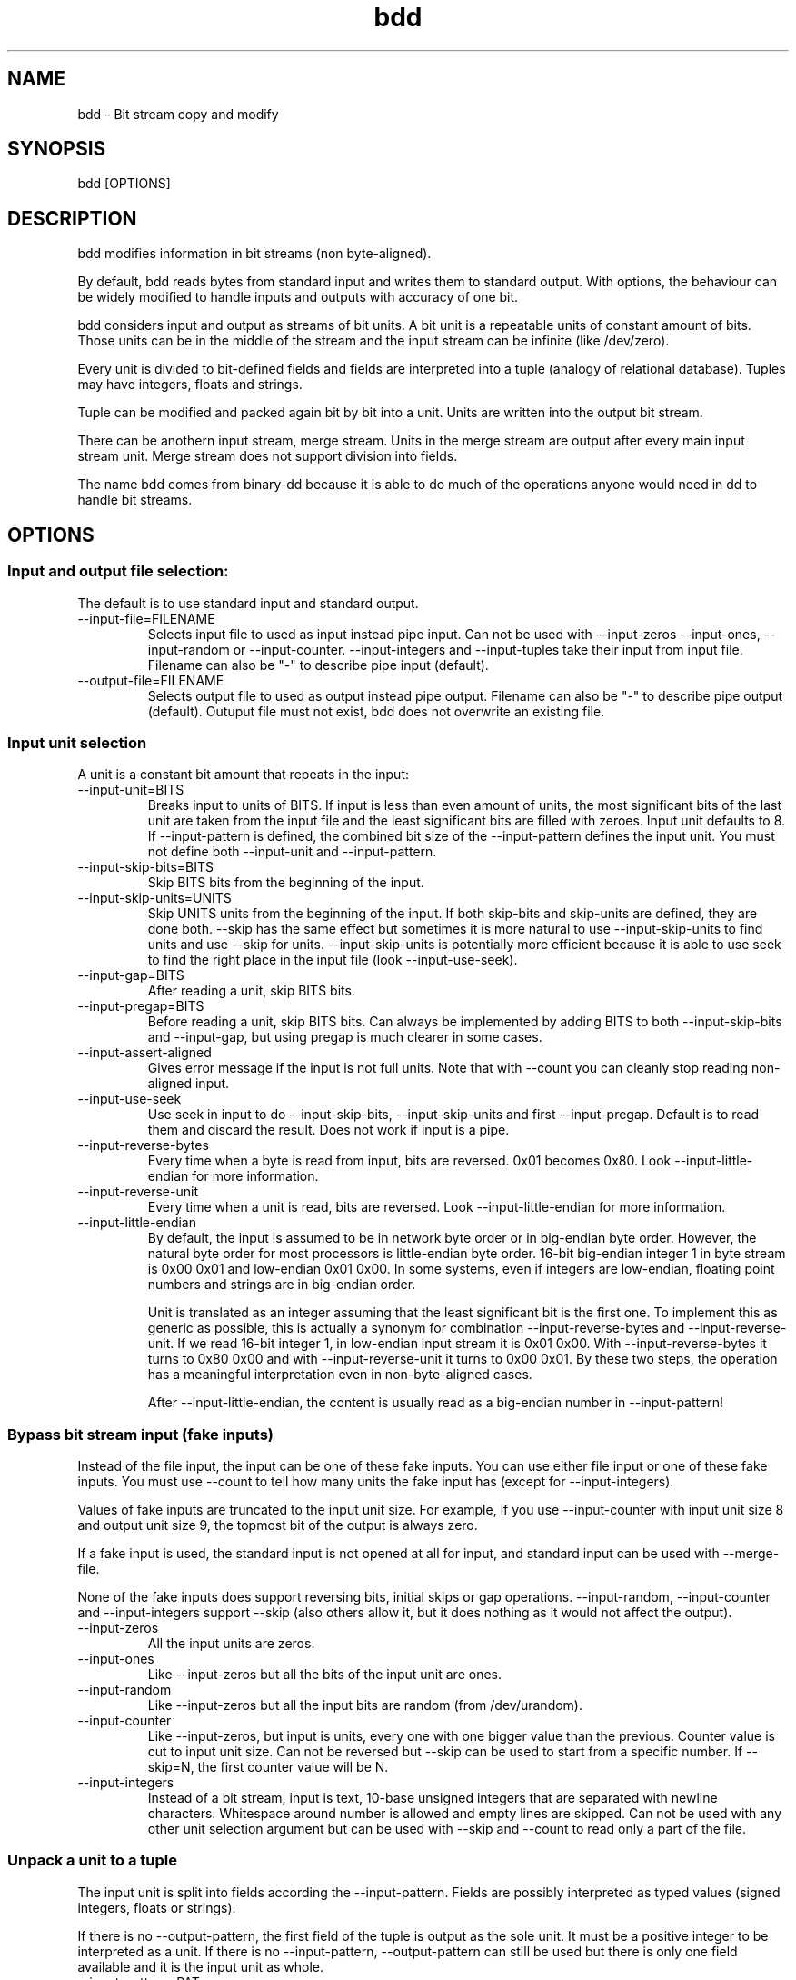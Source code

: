 .\" 
.\" bdd.1 $Revision: 64 $
.\" 
.TH bdd 1 "11 July 2009" "0.2" "User commands"

.SH NAME
bdd \- Bit stream copy and modify

.SH SYNOPSIS
bdd [OPTIONS]

.SH DESCRIPTION
bdd  modifies information in bit streams (non byte-aligned).

By default, bdd reads bytes from standard input and writes them to 
standard output. With options, the behaviour can be widely modified
to handle inputs and outputs with accuracy of one bit.

bdd considers input and output as streams of bit units. A bit unit is
a repeatable units of constant amount of bits. Those units can be in
the middle of the stream and the input stream can be infinite (like
/dev/zero).

Every unit is divided to bit-defined fields and fields are interpreted
into a tuple (analogy of relational database). Tuples may have integers,
floats and strings.

Tuple can be modified and packed again bit by bit into a unit.
Units are written into the output bit stream.

There can be anothern input stream, merge stream. Units in the merge
stream are output after every main input stream unit. Merge stream does
not support division into fields.

The name bdd comes from binary-dd because it is able to do much of
the operations anyone would need in dd to handle bit streams.

.SH OPTIONS

.SS Input and output file selection:

The default is to use standard input and standard output.

.TP
--input-file=FILENAME
Selects input file to used as input instead pipe input. Can not be
used with --input-zeros --input-ones, --input-random or --input-counter.
--input-integers and --input-tuples take their input from input file.
Filename can also be "-" to describe pipe input (default).

.TP
--output-file=FILENAME
Selects output file to used as output instead pipe output. Filename can
also be "-" to describe pipe output (default). Outuput file must not exist,
bdd does not overwrite an existing file.

.SS Input unit selection

A unit is a constant bit amount that repeats in the input:

.TP
--input-unit=BITS
Breaks input to units of BITS.
If input is less than even amount of units, the most significant bits of
the last unit are taken from the input file and the least significant bits
are filled with zeroes.
Input unit defaults to 8. If --input-pattern is defined, the combined bit
size of the --input-pattern defines the input unit. You must not define 
both --input-unit and --input-pattern.

.TP
--input-skip-bits=BITS
Skip BITS bits from the beginning of the input.

.TP
--input-skip-units=UNITS
Skip UNITS units from the beginning of the input.
If both skip-bits and skip-units are defined, they are done both.
--skip has the same effect but sometimes it is more natural
to use --input-skip-units to find units and use --skip for units.
--input-skip-units is potentially more efficient because it is 
able to use seek to find the right place in the input file
(look --input-use-seek).

.TP
--input-gap=BITS
After reading a unit, skip BITS bits.

.TP
--input-pregap=BITS
Before reading a unit, skip BITS bits. Can always be implemented
by adding BITS to both --input-skip-bits and --input-gap, but using
pregap is much clearer in some cases.

.TP
--input-assert-aligned
Gives error message if the input is not full units.
Note that with --count you can cleanly stop reading non-aligned input.

.TP
--input-use-seek
Use seek in input to do --input-skip-bits, --input-skip-units and
first --input-pregap. Default is to read them and discard the result.
Does not work if input is a pipe.

.TP
--input-reverse-bytes
Every time when a byte is read from input, bits are reversed. 0x01 becomes 0x80.
Look --input-little-endian for more information.

.TP
--input-reverse-unit
Every time when a unit is read, bits are reversed. Look --input-little-endian
for more information.

.TP
--input-little-endian
By default, the input is assumed to be in network byte order or in big-endian byte
order. However, the natural byte order for most processors is little-endian byte order.
16-bit big-endian integer 1 in byte stream is 0x00 0x01 and low-endian 0x01 0x00.
In some systems, even if integers are low-endian, floating point numbers and strings
are in big-endian order.

Unit is translated as an integer assuming that the least significant bit is the first one.
To implement this as generic as possible, this is actually a synonym for combination
--input-reverse-bytes and --input-reverse-unit. If we read 16-bit integer 1, in low-endian
input stream it is 0x01 0x00. With --input-reverse-bytes it turns to 0x80 0x00 and
with --input-reverse-unit it turns to 0x00 0x01. By these two steps, the operation
has a meaningful interpretation even in non-byte-aligned cases.

After --input-little-endian, the content is usually read as a big-endian number in 
--input-pattern!

.SS Bypass bit stream input (fake inputs)

Instead of the file input, the input can be one of these fake inputs. You can use 
either file input or one of these fake inputs.
You must use --count to tell how many units the fake input has (except for --input-integers).

Values of fake inputs are truncated to the input unit size. For example, if you use
--input-counter with input unit size 8 and output unit size 9, the topmost bit of the
output is always zero.

If a fake input is used, the standard input is
not opened at all for input, and standard input can be used with --merge-file.

None of the fake inputs does support reversing bits, initial skips or gap operations.
--input-random, --input-counter and --input-integers support --skip (also others
allow it, but it does nothing as it would not affect the output).

.TP
--input-zeros
All the input units are zeros.

.TP
--input-ones
Like --input-zeros but all the bits of the input unit are ones.

.TP
--input-random
Like --input-zeros but all the input bits are random (from /dev/urandom).

.TP
--input-counter
Like --input-zeros, but input is units, every one with one bigger value than the previous.
Counter value is cut to input unit size.
Can not be reversed but --skip can be used to start from a specific number.
If --skip=N, the first counter value will be N.

.TP
--input-integers
Instead of a bit stream, input is text, 10-base unsigned integers that are separated
with newline characters. Whitespace around number is allowed and empty lines are skipped.
Can not be used with any other unit selection argument but can be used
with --skip and --count to read only a part of the file.

.SS Unpack a unit to a tuple

The input unit is split into fields according the --input-pattern.
Fields are possibly interpreted as typed values (signed integers, floats or strings).

If there is no --output-pattern, the first field of the tuple is output
as the sole unit. It must be a positive integer to be interpreted as a unit.
If there is no --input-pattern, --output-pattern can still be used but there is
only one field available and it is the input unit as whole.

.TP
--input-pattern=PAT
Interpret every unit as fields as described in the PAT.
PAT consists of patterns that match some bits in the input unit.
A pattern has first the number of the bits matched and then a character
that gives those bits the interpretation.
For example,

   --input-pattern=1U7U

divides a 8-bit unit into two integers, the first bit forms one field
and seven next bits form another field. U means that the fields are
interpreted as unsigned integers.


    x - -  - skip these bits without output
.br
    U - i  - field is unsigned integer (msb first)
.br
    u - i  - field is unsigned integer (lsb first)
.br
    M - ii - reads bits as 2's complement signed integer,
             but stores sign and magnitude separately as
             two positive integer fields
.br
    m - ii - same as M, lsb first

M and m generate two fields from one number. The sign
is output first as one integer and the magnitude second
as another integer.
The sign is zero for positive numbers and one for
negative numbers. Note that magnitude alone needs as many 
bits as the original number (look --cut-maxint).

The following type characters are only for rare, advanced use.
The main use is that they can give a human
interpretation of the input stream using --output-tuples.

If the need is only rearrange bits, you should use only U pattern.
The following type characters give some functionality that is sometimes
necessary and it makes sense to output them to the bit stream:

    S - i - field is 2's complement signed integer (msb)
.br
    s - i  - field is 2's complement signed integer (lsb)
.br
    F - d  - IEEE-754 32-bit floating point number
.br
    f - d  - same, lsb first
.br
    D - d  - IEEE-754 64-bit floating point number
.br
    d - d  - same, lsb first
.br
    c - s  - field is unicode UTF-8 character string
.br
    C - s  - same, lsb first

S and s should be used with caution. If negative value is
used in making a unit, it will cause an error. The only
way to use negative values correctly is --output-pattern=nS,
--abs or --output-tuples.

Float can be written to output using output-patterns F, f, D 
and d which means that it can be used to make conversion from 32-bit
float to 64-bit float and vice versa. Other uses of floats in the output
stream is not possible. If the idea is 
only to re-arrange bits, you can use type character U more
effciently to handle the unit as whole without internal
interpretation for the field.

Most likely, you want to use upper case variants of
the patterns (bitwise big-endian representation). If
you want to interpret bytewise low-endian numbers,
you likely want to use --input-low-endian and still use
uppercase patterns. Lowercase patterns are for the 
(rare) case that the value in bit stream is exactly in
the bitwise (not bytewise) opposite order, least
significant bit first.

Rule to remember: uppercase letters are big-endian,
lowercase letters are low-endian.

Floating point number length must match the bit length.
D must be always written as pattern 64D.

Also, the string must be right amount of bytes.
Some byte strings can not be output as a valid UTF-8 string.

.SS Bypass unit and field selection

.TP
--input-tuples
Instead of a bit stream, input is a text file containing tuples. Tuple is a line
of comma-separated values like:

    123, -55, 678.5, "abba"

Tuples are separated with newline. Whitespace around the comma is allowed.
If --input-tuples is used, unit or field selection arguments have no effect
but --count, --skip and tuple manipulation options can be used.

Allowed types and their internal representations are:

   Integers (signed bignums)
.br
   Floats (translated as IEEE 754 64-bit floating point numbers)
.br
   Strings (UTF-8)

.SS Manipulate tuple

Fields are represented with field numbers (starting from 0).
Currently, the same option can not be used several times.

.TP
--rearrange=FIELDLIST
Selects fields from input tuple for output tuple. Comma-separated list
of field numbers starting from 0 (field 0 is the first field in the
tuple).  Negative field number refers to the field counting from the
end of the tuple (-1 is the last field). The same field number can
exist several times duplicating the input field. Not all input fields
need to be in the output tuple.

.TP
--cut-maxint=FIELD,MAXINT
Cuts the maximum positive or negative integer value in the field to
maxint. The values bigger than maxint get the value maxint and values
smaller than -maxint get the value -maxint. Field number can be
negative when the position is counted from the end of the tuple.

One of the reasons to use this command is that the maximum negative
number of 8-bit 2's complement number is -128.  If we cut the
magnitude of the number with pattern type 'm', we have to have 8 bits
to represent magnitude in the output bit stream. If we want to output
the result back to a 8-bit stream with separate sign and magnitude, we
have to strip values -128 to -127 using --cut-maxint=1,127.

.TP
--remove-right=FIELD,BITS
If we want to output other bits from the field than the rightmost ones,
we can remove BITS rightmost bits from the field.

.TP
--xor=FIELD,BITS
Turns the righmost n BITS from 0 to 1 and vice versa. For example,
sign of a number read using pattern "M" can be changed using --xor=0,1.

.TP
--abs=FIELD,0
Removes sign from the value of the field. Typically used with field that
is read using pattern S and the result can be output to pattern U.

.TP
--sign=FIELD,0
Removes magnitude of the field. The result is 1 if the value was negative
and 0 if the value was positive.

.SS Skip a part of tuples

.TP
--skip=N
N first units are skipped.

.TP
--count=N
Only N units are processed.
For example, if --skip=1 and --count=1, only the second unit is processed.

.SS Pack a tuple to a unit

.TP
--output-pattern='PAT'
Packs output tuple to output bit unit.
Fields must be in order, use --rearrange to 
arrange fields to the order of output pattern.
Types are the same as the ones with the input
pattern with the following exceptions:

    z - fill with zero
.br
    o - fill with one
.br
    r - fill with random (from /dev/urandom)
.br
    x - can not be used in the output pattern

Also in the output-pattern, lowercase letters
turn the bit order reversed. Look --input-pattern
for more information.

z, o and r do not consume fields from the tuple.
m and M consume two fields from the tuple and
convert them to one 2's complement bit unit.

If signed value is too big to a signed field, the magnitude is first
truncated to the right size. 4-bit signed output of -17 is '1111', 
because 17 is first truncated to 4 bits giving '0001' or 1
and the bit representation of -1 is '1111'.

If tuples are used (--input-pattern or --input-tuples), but
there is is no --output-pattern option, the first field
in the tuple is used directly as the output unit.
The first field of the tuple must be unsigned
integer if it is used as an output unit.

.SS Collect output data stream

.TP
--output-unit=BITS
Packs the output unit to BITS bits. If --output-pattern is defined,
output unit size comes from the total size of the output
pattern and --output-unit must not be defined. If there is
neither --output-unit nor --output-pattern, the default
output unit size is 8 bits. 

The last output byte is filled with zeros, if needed.

.TP
--output-little-endian
Unit is written to the output stream least significant byte first.
The default is the network byte order or big-endian byte order
where the most significant byte is written first.
Actually --output-little-endian is a combination of
--output-reverse-unit and --output-reverse-bytes and as such,
those options can not be used with --output-little-endian.
Look --input-little-endian for more discussion.

.TP
--output-reverse-unit
Reverses bits in the output unit.
Look --output-little-endian for more information.

.TP
--output-reverse-bytes
Reverses bits of every written byte.
Look --output-little-endian for more information.

.SS Merge output with another data stream:

Units of the merge file are written to the output after every
normal output unit. Output is finished when the normal output
is finished. Last merge unit is written after the last output
unit so that as many merge units as normal units are written.
It is an error if the merge file does not have enough units
but it can contain more units than the normal input file and
the extra units are ignored.

Merge unit is defined like the normal input unit. Merge unit
is written to the output with the same unit size as it has
in input.
Merge unit size can be different than the normal output unit.
Output of the merge unit is done with the same --reverse-bytes and
--reverse-unit options as the normal output.

.TP
--merge-file=FILENAME
Opens the merge file.
If FILENAME is "-", mergefile is standard input.
If mergefile is standard input, input file must not be
the same.

.TP
--merge-unit=BITS
Breaks merge input to units of BITS.

.TP
--merge-skip-bits=BITS
Skip BITS bits from the beginning of the merge input

.TP
--merge-skip-units=UNITS
Skip UNITS units from the beginning of the merge input.

.TP
--merge-copy-first=BITS
Copy BITS bits as-is from the beginning of the merge file
before writing the first unit. If both skip (bits and/or units) and
--merge-copy-first are defined, skip is done first.

.TP
--merge-gap=BITS
After writing a unit, BITS bits are skipped from the merge file.

.TP
--merge-pregap=BITS
Before reading a unit, skip BITS bits. Can always be implemented
by adding BITS to --merge-skip-bits and --merge-gap, but using
pregap is much clearer in some cases.

.TP
--merge-assert-aligned
Warn if the whole merge input was not used or the merge input did not
end to the byte border.

.TP
--merge-use-seek
Seek is used in skipping in merge input instead of reading skipped bytes.

.TP
--merge-little-endian
Merge file is read with both --merge-reverse-bytes and
--merge-reverse-unit on.

.TP
--merge-reverse-bytes
Every byte read from merge file is reversed.

.TP
--merge-reverse-unit
Every unit read from merge file is reversed.


.SS Show output as human readable

.TP
--output-tuples
Replace bit output with human-readable output of tuples.
This output is readable with --input-tuples

.TP
--output-integers
Replace bit output with human-readable output of units as integers
This output is readable with --input-integers

If merge file is used, the main unit and the merge unit is printed
separately as two integers (possibly with different unit size).

The integer is truncated to the unit size but reversing bits
does not affect to the integer output.

.TP
--output-hex
Replace bit output with human-readable output of units as hex
numbers.

Units are written as they would be written to the bit stream
except that --output-little-endian, --output-reverse-bytes and
--output-reverse-unit do not have effect to the hex output.

Output unit size affects the number as it affects in the bit output.
If output unit size is 3 bits, the number 8 is printed as hex 0.
The hex number has as many digits as needed to represent the full
unit but topmost zero bits are not necessarily a part of the output unit.
Units from the merge file are written with their own output unit
so that they may have different amount of digits.

Output is divided to lines so that in one line there is 1,
2, 4, 8, 16 or 32 units separated with spaces. The line length
is always between 40 and 80 characters.

.TP
--output-bits
Replace bit output with human-readable output of units as bits.
Look --output-hex for more information.

.SH EXAMPLES

.SS bdd < foo > bar

    Just copies file foo to bar, one byte at time.

.SS bdd --input-unit=3

    Extracts 3-bit stream values from standard input and expands values
    to bytes in standard output. If the file is not aligned to 3 bits, 
    the missing least significant bits for the last unit are zeros.

.SS bdd --input-unit=1 --output-pattern=1U1z

    Output stream is input stream with zero added after every bit.
    Four two-bit units are packed to one byte.

.SS bdd --input-pattern=8U8U --rearrange=1,0 --output-pattern=8U8U

    Swap two consecutive bytes.

.SS echo -en '1,2,3\n3,7,7' | bdd --input-tuples --output-pattern='2U3U3U' | od -t o1

    Build octal numbers from fields (prints 123 377)

.SS bdd --input-counter --count=16 --output-hex

    Prints:

    00 01 02 03 04 05 06 07 08 09 0a 0b 0c 0d 0e 0f

.SS bdd --input-counter --count=16 --input-unit=12 --output-unit=12 --merge-file=/etc/passwd --output-hex

    Prints first 16 bytes of /etc/passwd file as hex preceeded by a three-digit hex address of the byte:

    000 72 001 6f 002 6f 003 74 004 3a 005 78 006 3a 007 30 
    008 3a 009 30 00a 3a 00b 72 00c 6f 00d 6f 00e 74 00f 3a 

.SH SEE ALSO
dd(1)

.SH BUGS
bdd is pretty slow.

Implementation does not allow duplicate manipulation options (--xor etc.).

Syntax for --abs and --sign is painful.

--input-tuples translates even quoted numbers to numbers, not strings.

In many cases, warning of bad input repeats for each unit.

In the next version, it is very likely that --output-unit will default to --input-unit, not to 8 bits.

.SH AUTHOR
Esa Turtiainen (esa<at>turtiainen<dot>eu)

